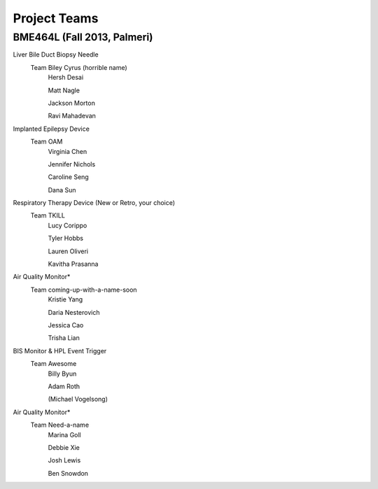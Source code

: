 Project Teams
=============

BME464L (Fall 2013, Palmeri)
----------------------------

Liver Bile Duct Biopsy Needle
    Team Biley Cyrus (horrible name)
        Hersh Desai

        Matt Nagle

        Jackson Morton

        Ravi Mahadevan

Implanted Epilepsy Device
    Team OAM
        Virginia Chen

        Jennifer Nichols

        Caroline Seng

        Dana Sun

Respiratory Therapy Device (New or Retro, your choice)
    Team TKILL
        Lucy Corippo

        Tyler Hobbs

        Lauren Oliveri

        Kavitha Prasanna

Air Quality Monitor*
    Team coming-up-with-a-name-soon
        Kristie Yang

        Daria Nesterovich

        Jessica Cao

        Trisha Lian

BIS Monitor & HPL Event Trigger
    Team Awesome
        Billy Byun

        Adam Roth

        (Michael Vogelsong)
        
Air Quality Monitor* 
    Team Need-a-name
        Marina Goll

        Debbie Xie

        Josh Lewis

        Ben Snowdon

